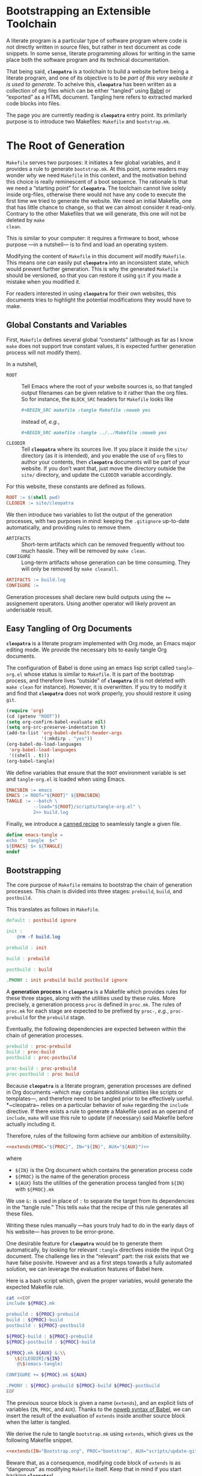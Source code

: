 #+BEGIN_EXPORT html
<h1>Bootstrapping an Extensible Toolchain</h1>
#+END_EXPORT

A literate program is a particular type of software program where code is not
directly written in source files, but rather in text document as code
snippets. In some sense, literate programming allows for writing in the same
place both the software program and its technical documentation.

That being said, *~cleopatra~* is a toolchain to build a website before being a
literate program, and one of its objective is to be /part of this very website
it is used to generate/. To acheive this, *~cleopatra~* has been written as a
collection of org files which can be either “tangled” using [[https://orgmode.org/worg/org-contrib/babel/][Babel]] or “exported”
as a HTML document. Tangling here refers to extracted marked code blocks into
files.

The page you are currently reading is *~cleopatra~* entry point. Its primilarly
purpose is to introduce two Makefiles: ~Makefile~ and ~bootstrap.mk~.

#+TOC: headlines 2

* The Root of Generation

~Makefile~ serves two purposes: it initiates a few global variables, and it
provides a rule to generate ~bootstrap.mk~.  At this point, some readers may
wonder /why/ we need ~Makefile~ in this context, and the motivation behind this
choice is really reminescent of a boot sequence. The rationale is that we need a
“starting point” for *~cleopatra~*. The toolchain cannot live solely inside
org-files, otherwise there would not have any code to execute the first time we
tried to generate the website. We need an initial Makefile, one that has little
chance to change, so that we can almost consider it read-only. Contrary to the
other Makefiles that we will generate, this one will not be deleted by ~make
clean~.

This is similar to your computer: it requires a firmware to boot, whose purpose
—in a nutshell— is to find and load an operating system.

Modifying the content of ~Makefile~ in this document /will/ modify
~Makefile~. This means one can easily put *~cleopatra~* into an inconsistent
state, which would prevent further generation. This is why the generated
~Makefile~ should be versioned, so that you can restore it using ~git~ if you
made a mistake when you modified it.

For readers interested in using *~cleopatra~* for their own websites, this
documents tries to highlight the potential modifications they would have to
make.

** Global Constants and Variables

First, ~Makefile~ defines several global “constants” (although as far as I know
~make~ does not support true constant values, it is expected further generation
process will not modify them).

In a nutshell,

- ~ROOT~ ::
  Tell Emacs where the root of your website sources is, so that tangled output
  filenames can be given relative to it rather than the org files.  So for
  instance, the ~BLOCK_SRC~ headers for ~Makefile~ looks like

  #+BEGIN_SRC org
#+BEGIN_SRC makefile :tangle Makefile :noweb yes
  #+END_SRC

  instead of, /e.g./,

  #+BEGIN_SRC org
#+BEGIN_SRC makefile :tangle ../../Makefile :noweb yes
  #+END_SRC

- ~CLEODIR~ ::
  Tell *~cleopatra~* where its sources live. If you place it inside the ~site/~
  directory (as it is intended), and you enable the use of ~org~ files to author
  your contents, then *~cleopatra~* documents will be part of your website. If
  you don’t want that, just move the directory outside the ~site/~ directory,
  and update the ~CLEODIR~ variable accordingly.

For this website, these constants are defined as follows.

#+BEGIN_SRC makefile :tangle Makefile :noweb tangle
ROOT := $(shell pwd)
CLEODIR := site/cleopatra
#+END_SRC

We then introduce two variables to list the output of the generation processes,
with two purposes in mind: keeping the ~.gitignore~ up-to-date automatically,
and providing rules to remove them.

- ~ARTIFACTS~ ::
  Short-term artifacts which can be removed frequently without too much
  hassle. They will be removed by ~make clean~.
- ~CONFIGURE~ ::
  Long-term artifacts whose generation can be time consuming. They will only be
  removed by ~make cleanall~.

#+BEGIN_SRC makefile :tangle Makefile :noweb tangle
ARTIFACTS := build.log
CONFIGURE :=
#+END_SRC

Generation processes shall declare new build outputs using the ~+=~ assignement
operators. Using another operator will likely provent an underisable result.

** Easy Tangling of Org Documents

*~cleopatra~* is a literate program implemented with Org mode, an Emacs major
editing mode. We provide the necessary bits to easily tangle Org documents.

The configuration of Babel is done using an emacs lisp script called
~tangle-org.el~ whose status is similar to ~Makefile~. It is part of the
bootstrap process, and therefore lives “outside” of *~cleopatra~* (it is not
deleted with ~make clean~ for instance).  However, it is overwritten. If you try
to modify it and find that *~cleopatra~* does not work properly, you should
restore it using ~git~.

#+BEGIN_SRC emacs-lisp :tangle scripts/tangle-org.el
(require 'org)
(cd (getenv "ROOT"))
(setq org-confirm-babel-evaluate nil)
(setq org-src-preserve-indentation t)
(add-to-list 'org-babel-default-header-args
             '(:mkdirp . "yes"))
(org-babel-do-load-languages
 'org-babel-load-languages
 '((shell . t)))
(org-babel-tangle)
#+END_SRC

We define variables that ensure that the ~ROOT~ environment variable is set and
~tangle-org.el~ is loaded when using Emacs.

#+BEGIN_SRC makefile :tangle Makefile :noweb tangle
EMACSBIN := emacs
EMACS := ROOT="${ROOT}" ${EMACSBIN}
TANGLE := --batch \
          --load="${ROOT}/scripts/tangle-org.el" \
          2>> build.log
#+END_SRC

Finally, we introduce a
[[https://www.gnu.org/software/make/manual/html_node/Canned-Recipes.html#Canned-Recipes][canned
recipe]] to seamlessly tangle a given file.

#+BEGIN_SRC makefile :tangle Makefile :noweb tangle
define emacs-tangle =
echo "  tangle  $<"
${EMACS} $< ${TANGLE}
endef
#+END_SRC

** Bootstrapping

The core purpose of ~Makefile~ remains to bootstrap the chain of generation
processes. This chain is divided into three stages: ~prebuild~, ~build~, and
~postbuild~.

This translates as follows in ~Makefile~.

#+BEGIN_SRC makefile :tangle Makefile :noweb tangle
default : postbuild ignore

init :
	@rm -f build.log

prebuild : init

build : prebuild

postbuild : build

.PHONY : init prebuild build postbuild ignore
#+END_SRC

A *generation process* in *~cleopatra~* is a Makefile which provides rules for
these three stages, along with the utilities used by these rules. More
precisely, a generation process ~proc~ is defined in ~proc.mk~. The rules of
~proc.mk~ for each stage are expected to be prefixed by ~proc-~, /e.g./,
~proc-prebuild~ for the ~prebuild~ stage.

Eventually, the following dependencies are expected between within the chain of
generation processes.

#+BEGIN_SRC makefile
prebuild : proc-prebuild
build : proc-build
postbuild : proc-postbuild

proc-build : proc-prebuild
proc-postbuild : proc build
#+END_SRC

Because *~cleopatra~* is a literate program, generation processes are defined in
Org documents –which may contains additional utilities like scripts or
templates—, and therefore need to be tangled prior to be effectively
useful. *~cleopatra~ relies on a particular behavior of ~make~ regarding the
~include~ directive. If there exists a rule to generate a Makefile used as an
operand of ~include~, ~make~ will use this rule to update (if necessary) said
Makefile before actually including it.

Therefore, rules of the following form achieve our ambition of extensibility.

#+BEGIN_SRC makefile :noweb yes
<<extends(PROC="${PROC}", IN="${IN}", AUX="${AUX}")>>
#+END_SRC

where

- ~${IN}~ is the Org document which contains the generation process code
- ~${PROC}~ is the name of the generation process
- ~${AUX}~ lists the utilities of the generation process tangled from ~${IN}~
  with ~${PROC}.mk~

We use ~&:~ is used in place of ~:~ to separate the target from its dependencies
in the “tangle rule.” This tells ~make~ that the recipe of this rule generates
all these files.

Writing these rules manually —has yours truly had to do in the early days of his
website— has proven to be error-prone.

One desirable feature for *~cleopatra~* would be to generate them automatically,
by looking for relevant ~:tangle~ directives inside the input Org document. The
challenge lies in the “relevant” part: the risk exists that we have false
posivite. However and as a first steps towards a fully automated solution, we
can leverage the evaluation features of Babel here.

Here is a bash script which, given the proper variables, would generate the
expected Makefile rule.

#+NAME: extends
#+BEGIN_SRC bash :var PROC="" :var AUX="" :var IN="" :results output
cat <<EOF
include ${PROC}.mk

prebuild : ${PROC}-prebuild
build : ${PROC}-build
postbuild : ${PROC}-postbuild

${PROC}-build : ${PROC}-prebuild
${PROC}-postbuild : ${PROC}-build

${PROC}.mk ${AUX} &:\\
   \${CLEODIR}/${IN}
	@\$(emacs-tangle)

CONFIGURE += ${PROC}.mk ${AUX}

.PHONY : ${PROC}-prebuild ${PROC}-build ${PROC}-postbuild
EOF
#+END_SRC

The previous source block is given a name (=extends=), and an explicit lists of
variables (~IN~, ~PROC~, and ~AUX~). Thanks to the
[[https://orgmode.org/worg/org-tutorials/org-latex-export.html][noweb syntax of
Babel]], we can insert the result of the evaluation of =extends= inside another
source block when the latter is tangled.

We derive the rule to tangle ~bootstrap.mk~ using =extends=, which gives us the
following Makefile snippet.

#+BEGIN_SRC makefile :tangle Makefile :noweb yes
<<extends(IN="Bootstrap.org", PROC="bootstrap", AUX="scripts/update-gitignore.sh")>>
#+END_SRC

Beware that, as a consequence, modifying code block of =extends= is as
“dangerous” as modifying ~Makefile~ itself. Keep that in mind if you start
hacking *~cleopatra~*!

Additional customizations of *~cleopatra~* will be parth ~bootstrap.mk~, rather
than ~Makefile~.

* Generation Processes

Using the =extends= noweb reference, *~cleopatra~* is easily extensible. In
this section, we first detail the structure of a typical generation process.
Then, we construct ~bootstrap.mk~ by enumerating the generation processes that
are currently used to generate the website you are reading.

** Getting Started

#+BEGIN_TODO
1. Defining ~proc-prebuild~, ~proc-build~, and ~proc-postbuild~
2. Declaring dependencies between stages of generation processes
3. Declaring build outputs (see ~ARTIFACTS~ and ~CONFIGURE~)
#+END_TODO

** Active Generation Processes

*** Theming and Templating

#+BEGIN_SRC makefile :tangle bootstrap.mk :noweb tangle :exports none
<<extends(IN="Theme.org", PROC="theme", AUX="templates/main.html site/style/main.sass")>>
#+END_SRC

*** Configuring Soupault

#+BEGIN_SRC makefile :tangle bootstrap.mk :noweb tangle :exports none
<<extends(IN="Soupault.org", PROC="soupault", AUX="soupault.conf plugins/urls-rewriting.lua plugins/external-urls.lua site/style/plugins.sass scripts/history.sh templates/history.html package.json scripts/katex.js")>>
#+END_SRC

*** Authoring Contents

The fact that *~cleopatra~* is a literate program which gradually generates
itself was not intended: it is a consequence of my desire to be able to easily
use whatever format I so desire for writing my contents, and Org documents in
particular.

In the present website, contents can be written in the following format:

- HTML Files ::
  This requires no particular set-up, since HTML is the /lingua franca/ of
  ~soupault~.
- Regular Coq files ::
  Coq is a system which allows to write machine-checked proofs, and it comes
  with a source “prettifier” called ~coqdoc~.  [[./Contents/Coq.org][Learn more
  about the generation process for Coq files​]]
- Org documents ::
  Emacs comes with a powerful editing mode called [[https://orgmode.org/][Org
  mode]], and Org documents are really pleasant to work with.
  [[./Contents/Org.org][Learn more about the generation process for Org
  documents]]

#+BEGIN_SRC makefile :tangle bootstrap.mk :noweb tangle :exports none
<<extends(IN="Contents/Coq.org", PROC="coq", AUX="site/style/coq.sass")>>
<<extends(IN="Contents/Org.org", PROC="org", AUX="scripts/packages.el scripts/export-org.el site/style/org.sass")>>
#+END_SRC

** Wrapping-up

#+BEGIN_TODO
~clean~ and ~cleanall~ should probably follow a similar approach than the build
stages.
#+END_TODO

#+BEGIN_SRC bash :tangle scripts/update-gitignore.sh :tangle-mode (identity #o755)
#!/bin/bash

BEGIN_MARKER="# begin generated files"
END_MARKER="# begin generated files"

# remove the previous list of generated files to ignore
sed -i -e "/${BEGIN_MARKER}/,/${END_MARKER}/d" .gitignore
# remove trailing empty lines
sed -i -e :a -e '/^\n*$/{$d;N;};/\n$/ba' .gitignore

# output the list of files to ignore
echo "" >> .gitignore
echo ${BEGIN_MARKER} >> .gitignore
for f in $@; do
    echo "${f}" >> .gitignore
done
echo ${END_MARKER} >> .gitignore
#+END_SRC

#+BEGIN_SRC makefile :tangle bootstrap.mk
ignore :
	@echo "  update  gitignore"
	@scripts/update-gitignore.sh  ${ARTIFACTS} ${CONFIGURE}

clean :
	@rm -rf ${ARTIFACTS}

cleanall : clean
	@rm -rf ${CONFIGURE}
#+END_SRC

# Local Variables:
# org-src-preserve-indentation: t
# End:
